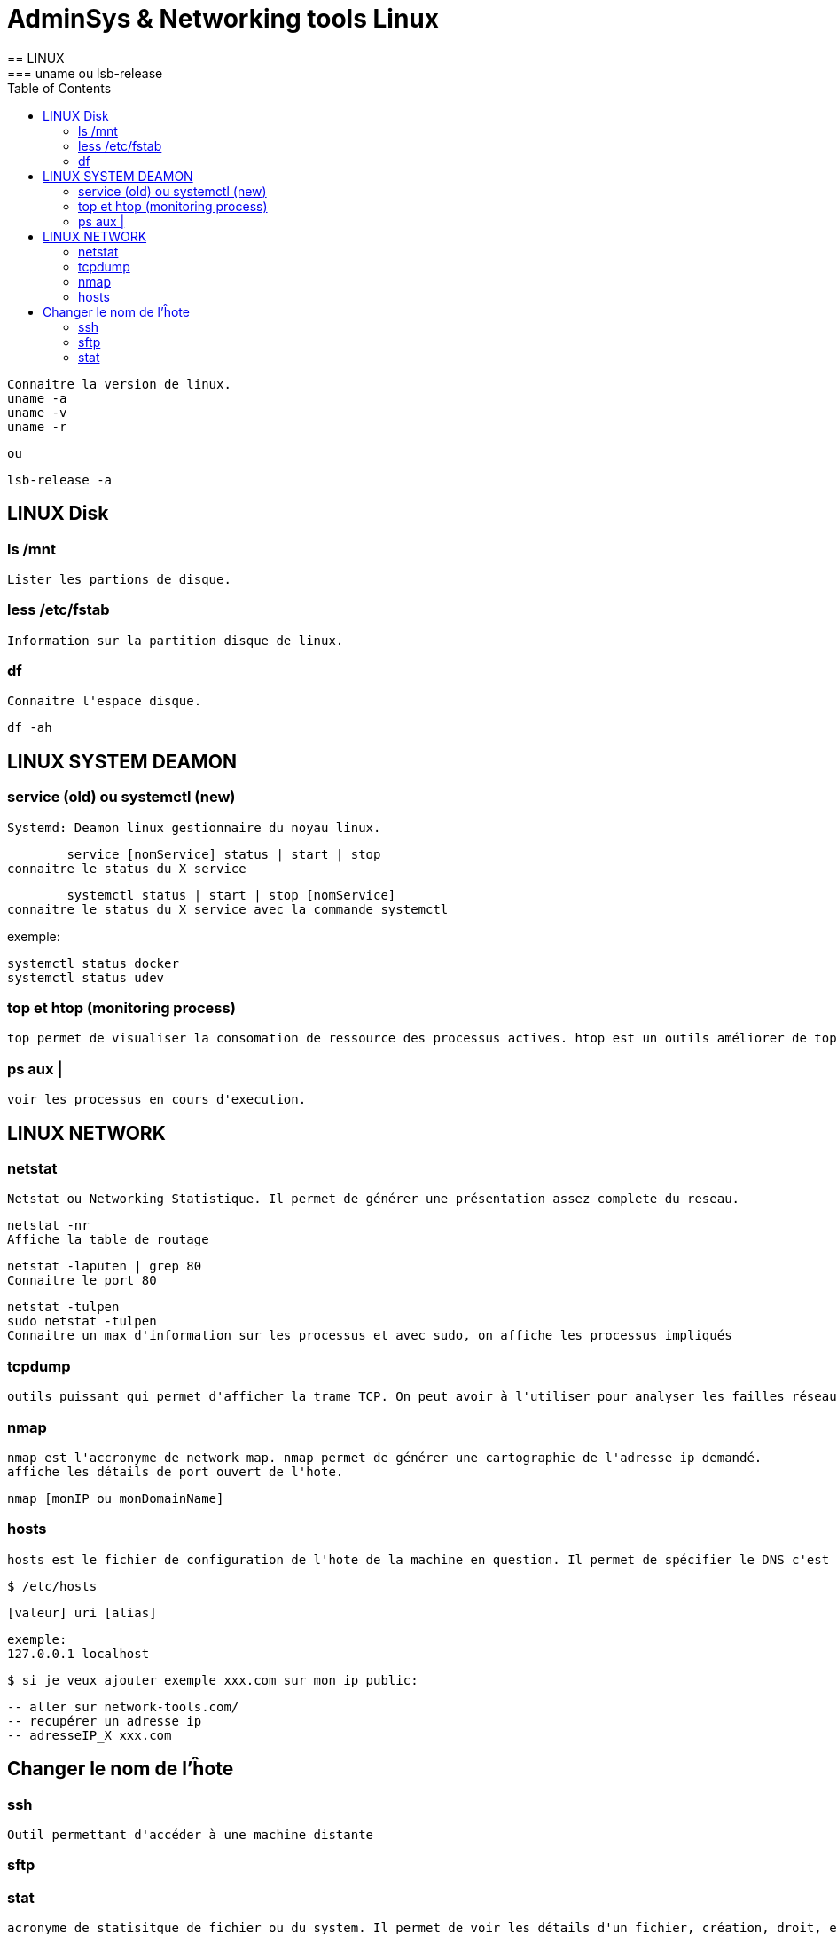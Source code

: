 :toc: auto
:toc-position: left
:toclevels: 3

= AdminSys & Networking tools Linux
== LINUX
=== uname ou lsb-release

	Connaitre la version de linux.
	uname -a
	uname -v
	uname -r

	ou

	lsb-release -a

== LINUX Disk
=== ls /mnt

	Lister les partions de disque.

=== less /etc/fstab

	Information sur la partition disque de linux.

=== df

	Connaitre l'espace disque.

	df -ah

== LINUX SYSTEM DEAMON
=== service (old) ou systemctl (new)

	Systemd: Deamon linux gestionnaire du noyau linux.

	service [nomService] status | start | stop
connaitre le status du X service

	systemctl status | start | stop [nomService]
connaitre le status du X service avec la commande systemctl

exemple:

	systemctl status docker
	systemctl status udev

=== top et htop (monitoring process)

	top permet de visualiser la consomation de ressource des processus actives. htop est un outils améliorer de top.

=== ps aux |

	voir les processus en cours d'execution.

== LINUX NETWORK
=== netstat

	Netstat ou Networking Statistique. Il permet de générer une présentation assez complete du reseau.

	netstat -nr
	Affiche la table de routage

	netstat -laputen | grep 80
	Connaitre le port 80

	netstat -tulpen
	sudo netstat -tulpen
	Connaitre un max d'information sur les processus et avec sudo, on affiche les processus impliqués

=== tcpdump

	outils puissant qui permet d'afficher la trame TCP. On peut avoir à l'utiliser pour analyser les failles réseaux, le 3 hands check (SYN,SYN[ACK],ACK)

=== nmap

	nmap est l'accronyme de network map. nmap permet de générer une cartographie de l'adresse ip demandé.
	affiche les détails de port ouvert de l'hote.

	nmap [monIP ou monDomainName]

=== hosts

	hosts est le fichier de configuration de l'hote de la machine en question. Il permet de spécifier le DNS c'est à dire, de definier dans ce fichier /etc/hosts la correspondance entre un ip et un nom de domaine.

	$ /etc/hosts

	[valeur] uri [alias]

	exemple:
	127.0.0.1 localhost

	$ si je veux ajouter exemple xxx.com sur mon ip public:

	-- aller sur network-tools.com/
	-- recupérer un adresse ip
	-- adresseIP_X xxx.com

== Changer le nom de l'ĥote

=== ssh

	Outil permettant d'accéder à une machine distante

=== sftp

=== stat

	acronyme de statisitque de fichier ou du system. Il permet de voir les détails d'un fichier, création, droit, etc.

